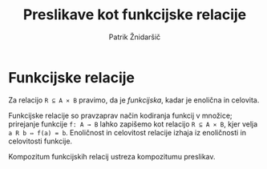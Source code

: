 #+TITLE: Preslikave kot funkcijske relacije
#+AUTHOR: Patrik Žnidaršič

* Funkcijske relacije

Za relacijo =R ⊆ A ⨯ B= pravimo, da je /funkcijska/, kadar je enolična in celovita.

Funkcijske relacije so pravzaprav način kodiranja funkcij v množice; prirejanje funkcije =f: A → B= lahko zapišemo kot relacijo =R ⊆ A ⨯ B=, kjer velja =a R b ⇔ f(a) = b=. Enoličnost in celovitost relacije izhaja iz enoličnosti in celovitosti funkcije.

Kompozitum funkcijskih relacij ustreza kompozitumu preslikav.

